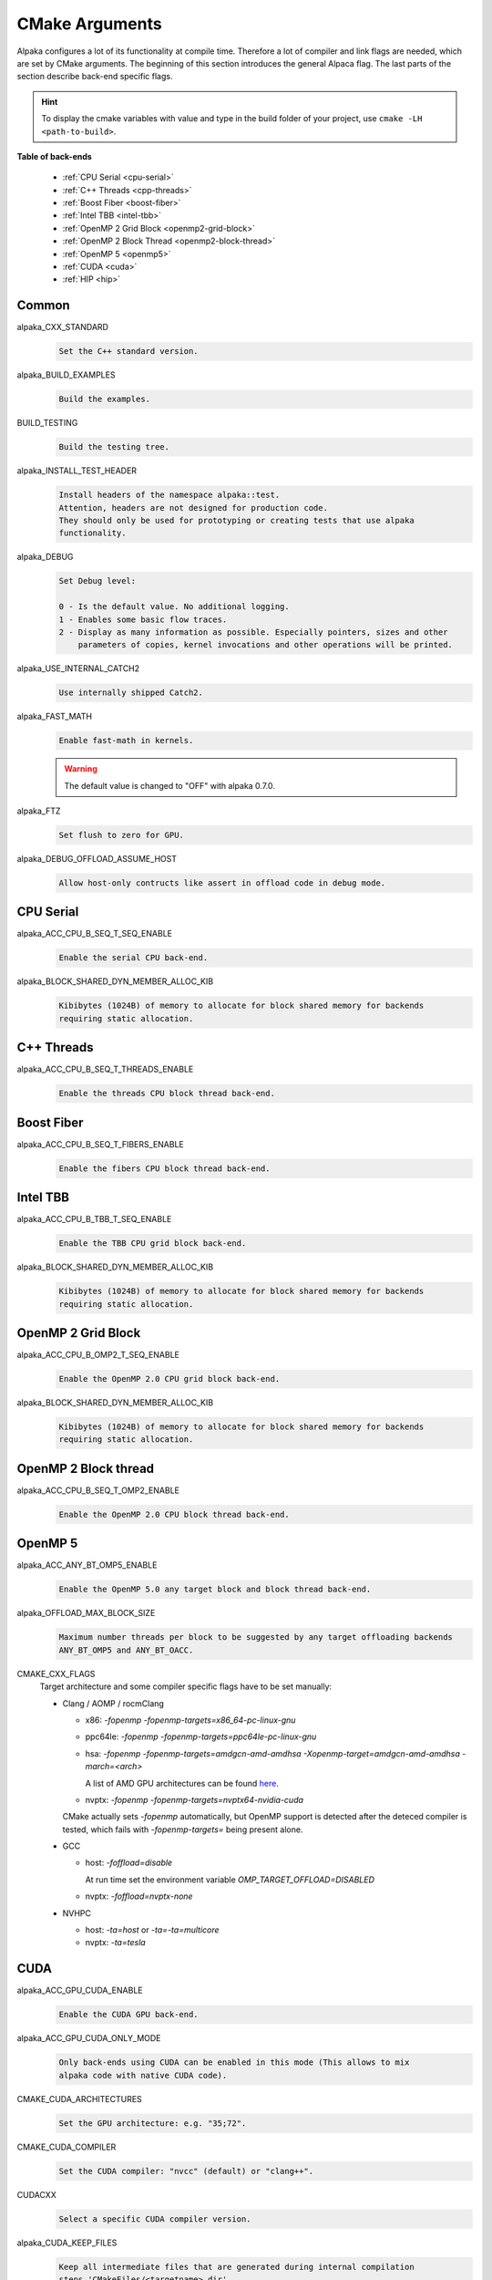 CMake Arguments
===============

Alpaka configures a lot of its functionality at compile time. Therefore a lot of compiler and link flags are needed, which are set by CMake arguments. The beginning of this section introduces the general Alpaca flag. The last parts of the section describe back-end specific flags.

.. hint::

   To display the cmake variables with value and type in the build folder of your project, use ``cmake -LH <path-to-build>``.

**Table of back-ends**

   * :ref:`CPU Serial <cpu-serial>`
   * :ref:`C++ Threads <cpp-threads>`
   * :ref:`Boost Fiber <boost-fiber>`
   * :ref:`Intel TBB <intel-tbb>`
   * :ref:`OpenMP 2 Grid Block <openmp2-grid-block>`
   * :ref:`OpenMP 2 Block Thread <openmp2-block-thread>`
   * :ref:`OpenMP 5 <openmp5>`
   * :ref:`CUDA <cuda>`
   * :ref:`HIP <hip>`

Common
------

alpaka_CXX_STANDARD
  .. code-block::

     Set the C++ standard version.

alpaka_BUILD_EXAMPLES
  .. code-block::

     Build the examples.

BUILD_TESTING
  .. code-block::

     Build the testing tree.

alpaka_INSTALL_TEST_HEADER
  .. code-block::

     Install headers of the namespace alpaka::test.
     Attention, headers are not designed for production code.
     They should only be used for prototyping or creating tests that use alpaka
     functionality.

alpaka_DEBUG
  .. code-block::

     Set Debug level:

     0 - Is the default value. No additional logging.
     1 - Enables some basic flow traces.
     2 - Display as many information as possible. Especially pointers, sizes and other
         parameters of copies, kernel invocations and other operations will be printed.

alpaka_USE_INTERNAL_CATCH2
  .. code-block::

     Use internally shipped Catch2.

alpaka_FAST_MATH
  .. code-block::

     Enable fast-math in kernels.

  .. warning::

     The default value is changed to "OFF" with alpaka 0.7.0.

alpaka_FTZ
  .. code-block::

     Set flush to zero for GPU.

alpaka_DEBUG_OFFLOAD_ASSUME_HOST
  .. code-block::

     Allow host-only contructs like assert in offload code in debug mode.

.. _cpu-serial:

CPU Serial
----------

alpaka_ACC_CPU_B_SEQ_T_SEQ_ENABLE
  .. code-block::

     Enable the serial CPU back-end.

alpaka_BLOCK_SHARED_DYN_MEMBER_ALLOC_KIB
  .. code-block::

     Kibibytes (1024B) of memory to allocate for block shared memory for backends
     requiring static allocation.

.. _cpp-threads:

C++ Threads
-----------

alpaka_ACC_CPU_B_SEQ_T_THREADS_ENABLE
  .. code-block::

     Enable the threads CPU block thread back-end.

.. _boost-fiber:

Boost Fiber
-----------

alpaka_ACC_CPU_B_SEQ_T_FIBERS_ENABLE
  .. code-block::

     Enable the fibers CPU block thread back-end.

.. _intel-tbb:

Intel TBB
---------

alpaka_ACC_CPU_B_TBB_T_SEQ_ENABLE
  .. code-block::

     Enable the TBB CPU grid block back-end.

alpaka_BLOCK_SHARED_DYN_MEMBER_ALLOC_KIB
  .. code-block::

     Kibibytes (1024B) of memory to allocate for block shared memory for backends
     requiring static allocation.

.. _openmp2-grid-block:

OpenMP 2 Grid Block
-------------------

alpaka_ACC_CPU_B_OMP2_T_SEQ_ENABLE
  .. code-block::

     Enable the OpenMP 2.0 CPU grid block back-end.

alpaka_BLOCK_SHARED_DYN_MEMBER_ALLOC_KIB
  .. code-block::

     Kibibytes (1024B) of memory to allocate for block shared memory for backends
     requiring static allocation.

.. _openmp2-block-thread:

OpenMP 2 Block thread
---------------------

alpaka_ACC_CPU_B_SEQ_T_OMP2_ENABLE
  .. code-block::

     Enable the OpenMP 2.0 CPU block thread back-end.

.. _openmp5:

OpenMP 5
--------

alpaka_ACC_ANY_BT_OMP5_ENABLE
  .. code-block::

     Enable the OpenMP 5.0 any target block and block thread back-end.


alpaka_OFFLOAD_MAX_BLOCK_SIZE
  .. code-block::

     Maximum number threads per block to be suggested by any target offloading backends
     ANY_BT_OMP5 and ANY_BT_OACC.


CMAKE_CXX_FLAGS
  Target architecture and some compiler specific flags have to be set manually:
  
  * Clang / AOMP / rocmClang
    
    * x86: `-fopenmp -fopenmp-targets=x86_64-pc-linux-gnu`
      
    * ppc64le: `-fopenmp -fopenmp-targets=ppc64le-pc-linux-gnu`
      
    * hsa: `-fopenmp -fopenmp-targets=amdgcn-amd-amdhsa -Xopenmp-target=amdgcn-amd-amdhsa -march=<arch>`
      
      A list of AMD GPU architectures can be found `here <https://llvm.org/docs/AMDGPUUsage.html#processors>`_.
      
    * nvptx: `-fopenmp -fopenmp-targets=nvptx64-nvidia-cuda`

    CMake actually sets `-fopenmp` automatically, but OpenMP support is
    detected after the deteced compiler is tested, which fails with
    `-fopenmp-targets=` being present alone.
      
  * GCC
    
    * host: `-foffload=disable`
      
      At run time set the environment variable `OMP_TARGET_OFFLOAD=DISABLED`
      
    * nvptx: `-foffload=nvptx-none`
      
  * NVHPC
    
    * host: `-ta=host` or `-ta=-ta=multicore`
      
    * nvptx: `-ta=tesla`


.. _cuda:

CUDA
----

alpaka_ACC_GPU_CUDA_ENABLE
  .. code-block::

     Enable the CUDA GPU back-end.

alpaka_ACC_GPU_CUDA_ONLY_MODE
  .. code-block::

     Only back-ends using CUDA can be enabled in this mode (This allows to mix
     alpaka code with native CUDA code).


CMAKE_CUDA_ARCHITECTURES
  .. code-block::

     Set the GPU architecture: e.g. "35;72".

CMAKE_CUDA_COMPILER
  .. code-block::

     Set the CUDA compiler: "nvcc" (default) or "clang++".

CUDACXX
  .. code-block::

     Select a specific CUDA compiler version.

alpaka_CUDA_KEEP_FILES
  .. code-block::

     Keep all intermediate files that are generated during internal compilation
     steps 'CMakeFiles/<targetname>.dir'.

alpaka_CUDA_EXPT_EXTENDED_LAMBDA
  .. code-block::

     Enable experimental, extended host-device lambdas in NVCC.

CMAKE_CUDA_SEPARABLE_COMPILATION
  .. code-block::

     Enable separable compilation.

https://developer.nvidia.com/blog/separate-compilation-linking-cuda-device-code/

alpaka_CUDA_SHOW_CODELINES
  .. code-block::

     Show kernel lines in cuda-gdb and cuda-memcheck. If alpaka_CUDA_KEEP_FILES
     is enabled source code will be inlined in ptx.
     One of the added flags is: --generate-line-info

alpaka_CUDA_SHOW_REGISTER
  .. code-block::

     Show the number of used kernel registers during compilation and create PTX.

.. _hip:

HIP
---

To enable the HIP back-end please extend ``CMAKE_PREFIX_PATH`` with the path to the HIP installation.

alpaka_ACC_GPU_HIP_ENABLE
  .. code-block::

     Enable the HIP back-end (all other back-ends must be disabled).

alpaka_ACC_GPU_HIP_ONLY_MODE
  .. code-block::

     Only back-ends using HIP can be enabled in this mode.

GPU_TARGETS
  .. code-block::

     Set the GPU architecture: e.g. "gfx900;gfx906;gfx908".

A list of the GPU architectures can be found `here <https://llvm.org/docs/AMDGPUUsage.html#processors>`_.

alpaka_HIP_KEEP_FILES
  .. code-block::

     Keep all intermediate files that are generated during internal compilation
     steps 'CMakeFiles/<targetname>.dir'.
